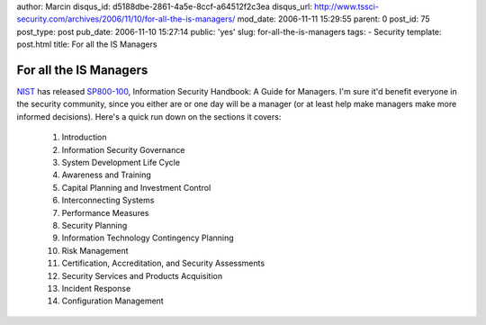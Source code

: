 author: Marcin
disqus_id: d5188dbe-2861-4a5e-8ccf-a64512f2c3ea
disqus_url: http://www.tssci-security.com/archives/2006/11/10/for-all-the-is-managers/
mod_date: 2006-11-11 15:29:55
parent: 0
post_id: 75
post_type: post
pub_date: 2006-11-10 15:27:14
public: 'yes'
slug: for-all-the-is-managers
tags:
- Security
template: post.html
title: For all the IS Managers

For all the IS Managers
#######################

`NIST <http://csrc.nist.gov/publications/nistpubs/>`_ has released
`SP800-100 <http://csrc.nist.gov/publications/nistpubs/800-100/sp800-100.pdf>`_,
Information Security Handbook: A Guide for Managers. I'm sure it'd
benefit everyone in the security community, since you either are or one
day will be a manager (or at least help make managers make more informed
decisions). Here's a quick run down on the sections it covers:

    #. Introduction
    #. Information Security Governance
    #. System Development Life Cycle
    #. Awareness and Training
    #. Capital Planning and Investment Control
    #. Interconnecting Systems
    #. Performance Measures
    #. Security Planning
    #. Information Technology Contingency Planning
    #. Risk Management
    #. Certification, Accreditation, and Security Assessments
    #. Security Services and Products Acquisition
    #. Incident Response
    #. Configuration Management

